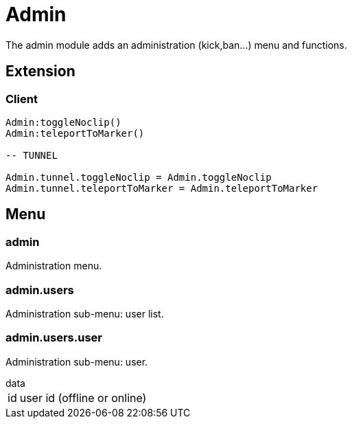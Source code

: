 = Admin

The admin module adds an administration (kick,ban...) menu and functions.

== Extension

=== Client

[source,lua]
----
Admin:toggleNoclip()
Admin:teleportToMarker()

-- TUNNEL

Admin.tunnel.toggleNoclip = Admin.toggleNoclip
Admin.tunnel.teleportToMarker = Admin.teleportToMarker
----

== Menu

=== admin

Administration menu.

=== admin.users

Administration sub-menu: user list.

=== admin.users.user

Administration sub-menu: user.

.data
[horizontal]
id:: user id (offline or online)
